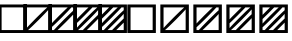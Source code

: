 SplineFontDB: 3.0
FontName: Significance-Boxes
FullName: Significance Boxes
FamilyName: Significance-Boxes
Weight: Medium
Copyright: Created by Tomasz Konopka, with FontForge 2.0 (http://fontforge.sf.net)
UComments: "2016-1-12: Created." 
Version: 1.000
ItalicAngle: 0
UnderlinePosition: -102
UnderlineWidth: 51
Ascent: 819
Descent: 205
sfntRevision: 0x00010000
LayerCount: 2
Layer: 0 1 "Back"  1
Layer: 1 1 "Fore"  0
XUID: [1021 171 1947391998 7444698]
FSType: 8
OS2Version: 0
OS2_WeightWidthSlopeOnly: 0
OS2_UseTypoMetrics: 1
CreationTime: 1452628857
ModificationTime: 1452817772
PfmFamily: 17
TTFWeight: 500
TTFWidth: 5
LineGap: 94
VLineGap: 0
OS2TypoAscent: 0
OS2TypoAOffset: 1
OS2TypoDescent: 0
OS2TypoDOffset: 1
OS2TypoLinegap: 94
OS2WinAscent: 0
OS2WinAOffset: 1
OS2WinDescent: 0
OS2WinDOffset: 1
HheadAscent: 0
HheadAOffset: 1
HheadDescent: 0
HheadDOffset: 1
OS2Vendor: 'PfEd'
MarkAttachClasses: 1
DEI: 91125
LangName: 1033 
Encoding: ISO8859-1
UnicodeInterp: none
NameList: Adobe Glyph List
DisplaySize: -24
AntiAlias: 1
FitToEm: 1
WinInfo: 0 54 14
BeginPrivate: 0
EndPrivate
BeginChars: 256 11

StartChar: a
Encoding: 97 97 0
Width: 850
VWidth: 0
Flags: W
LayerCount: 2
Fore
SplineSet
60 730 m 1,0,-1
 790 730 l 1,1,-1
 790 0 l 1,2,-1
 60 0 l 1,3,-1
 60 730 l 1,0,-1
142 655 m 1,4,-1
 142 75 l 1,5,-1
 708 75 l 1,6,-1
 708 655 l 1,7,-1
 142 655 l 1,4,-1
EndSplineSet
EndChar

StartChar: b
Encoding: 98 98 1
Width: 850
VWidth: 0
Flags: W
LayerCount: 2
Fore
SplineSet
60 730 m 1,0,-1
 790 730 l 1,1,-1
 790 0 l 1,2,-1
 60 0 l 1,3,-1
 60 730 l 1,0,-1
142 655 m 1,4,-1
 142 127 l 1,5,6
 210 201 210 201 243 236 c 0,7,8
 396 395 396 395 554 547 c 0,9,10
 591 582 591 582 671 655 c 1,11,-1
 142 655 l 1,4,-1
708 603 m 1,12,13
 640 529 640 529 607 494 c 0,14,15
 455 335 455 335 296 183 c 0,16,17
 259 147 259 147 179 75 c 1,18,-1
 708 75 l 1,19,-1
 708 603 l 1,12,13
EndSplineSet
EndChar

StartChar: c
Encoding: 99 99 2
Width: 850
VWidth: 0
Flags: W
LayerCount: 2
Fore
SplineSet
60 730 m 1,0,-1
 790 730 l 1,1,-1
 790 0 l 1,2,-1
 60 0 l 1,3,-1
 60 730 l 1,0,-1
142 655 m 1,4,-1
 142 243 l 1,5,6
 170 274 170 274 187 292 c 0,7,8
 338 451 338 451 498 603 c 0,9,10
 519 623 519 623 555 655 c 1,11,-1
 142 655 l 1,4,-1
649 655 m 1,12,13
 584 584 584 584 552 550 c 0,14,15
 400 391 400 391 240 238 c 0,16,17
 207 207 207 207 142 147 c 1,18,-1
 142 75 l 1,19,-1
 201 75 l 1,20,21
 266 146 266 146 298 180 c 0,22,23
 450 339 450 339 610 492 c 0,24,25
 642 523 642 523 708 583 c 1,26,-1
 708 655 l 1,27,-1
 649 655 l 1,12,13
708 487 m 1,28,29
 679 456 679 456 663 438 c 0,30,31
 511 279 511 279 351 127 c 0,32,33
 330 107 330 107 295 75 c 1,34,-1
 708 75 l 1,35,-1
 708 487 l 1,28,29
EndSplineSet
EndChar

StartChar: d
Encoding: 100 100 3
Width: 850
VWidth: 0
Flags: WO
LayerCount: 2
Fore
SplineSet
60 730 m 1,0,-1
 790 730 l 1,1,-1
 790 0 l 1,2,-1
 60 0 l 1,3,-1
 60 730 l 1,0,-1
142 655 m 1,4,-1
 142 350 l 1,5,6
 185 396 185 396 212 423 c 0,7,8
 289 502 289 502 367 578 c 0,9,10
 396 606 396 606 447 655 c 1,11,-1
 142 655 l 1,4,-1
547 655 m 1,12,13
 518 623 518 623 498 603 c 0,14,15
 346 444 346 444 187 292 c 0,16,17
 169 275 169 275 142 250 c 1,18,-1
 142 127 l 1,19,20
 210 201 210 201 243 236 c 0,21,22
 396 395 396 395 554 547 c 0,23,24
 591 582 591 582 671 655 c 1,25,-1
 547 655 l 1,12,13
708 603 m 1,26,27
 640 529 640 529 607 494 c 0,28,29
 455 335 455 335 296 183 c 0,30,31
 259 147 259 147 179 75 c 1,32,-1
 303 75 l 1,33,34
 332 107 332 107 352 127 c 0,35,36
 504 286 504 286 663 438 c 0,37,38
 681 455 681 455 708 480 c 1,39,-1
 708 603 l 1,26,27
708 380 m 1,40,41
 665 334 665 334 638 307 c 0,42,43
 561 228 561 228 483 152 c 0,44,45
 454 125 454 125 402 75 c 1,46,-1
 708 75 l 1,47,-1
 708 380 l 1,40,41
EndSplineSet
EndChar

StartChar: e
Encoding: 101 101 4
Width: 850
VWidth: 0
Flags: W
LayerCount: 2
Fore
SplineSet
60 730 m 1,0,-1
 790 730 l 1,1,-1
 790 0 l 1,2,-1
 60 0 l 1,3,-1
 60 730 l 1,0,-1
142 655 m 1,4,-1
 142 464 l 1,5,6
 153 475 153 475 156 478 c 0,7,8
 233 557 233 557 312 634 c 0,9,10
 319 641 319 641 333 655 c 1,11,-1
 142 655 l 1,4,-1
439 655 m 1,12,13
 294 503 294 503 142 358 c 1,14,-1
 142 241 l 1,15,16
 170 272 170 272 188 291 c 0,17,18
 340 450 340 450 499 602 c 0,19,20
 519 621 519 621 556 655 c 1,21,-1
 439 655 l 1,12,13
651 655 m 1,22,23
 586 583 586 583 552 549 c 0,24,25
 400 390 400 390 241 238 c 0,26,27
 208 206 208 206 142 146 c 1,28,-1
 142 75 l 1,29,-1
 199 75 l 1,30,31
 264 146 264 146 298 181 c 0,32,33
 450 340 450 340 609 492 c 0,34,35
 642 524 642 524 708 584 c 1,36,-1
 708 655 l 1,37,-1
 651 655 l 1,22,23
708 489 m 1,38,39
 679 458 679 458 662 439 c 0,40,41
 510 280 510 280 351 128 c 0,42,43
 330 108 330 108 294 75 c 1,44,-1
 411 75 l 1,45,46
 556 227 556 227 708 372 c 1,47,-1
 708 489 l 1,38,39
708 266 m 1,48,49
 697 255 697 255 694 252 c 0,50,51
 617 173 617 173 538 96 c 0,52,53
 528 87 528 87 517 75 c 1,54,-1
 708 75 l 1,55,-1
 708 266 l 1,48,49
EndSplineSet
EndChar

StartChar: A
Encoding: 65 65 5
Width: 648
VWidth: 0
Flags: W
LayerCount: 2
Fore
SplineSet
-41 730 m 1,0,-1
 689 730 l 1,1,-1
 689 0 l 1,2,-1
 -41 0 l 1,3,-1
 -41 730 l 1,0,-1
41 655 m 1,4,-1
 41 75 l 1,5,-1
 607 75 l 1,6,-1
 607 655 l 1,7,-1
 41 655 l 1,4,-1
EndSplineSet
EndChar

StartChar: B
Encoding: 66 66 6
Width: 648
VWidth: 0
Flags: W
LayerCount: 2
Fore
SplineSet
-41 730 m 1,0,-1
 689 730 l 1,1,-1
 689 0 l 1,2,-1
 -41 0 l 1,3,-1
 -41 730 l 1,0,-1
41 655 m 1,4,-1
 41 127 l 1,5,6
 109 201 109 201 142 236 c 0,7,8
 295 395 295 395 453 547 c 0,9,10
 490 582 490 582 570 655 c 1,11,-1
 41 655 l 1,4,-1
607 603 m 1,12,13
 539 529 539 529 506 494 c 0,14,15
 354 335 354 335 195 183 c 0,16,17
 158 147 158 147 78 75 c 1,18,-1
 607 75 l 1,19,-1
 607 603 l 1,12,13
EndSplineSet
EndChar

StartChar: C
Encoding: 67 67 7
Width: 648
VWidth: 0
Flags: W
LayerCount: 2
Fore
SplineSet
-41 730 m 1,0,-1
 689 730 l 1,1,-1
 689 0 l 1,2,-1
 -41 0 l 1,3,-1
 -41 730 l 1,0,-1
41 655 m 1,4,-1
 41 243 l 1,5,6
 69 274 69 274 86 292 c 0,7,8
 238 451 238 451 398 603 c 0,9,10
 419 623 419 623 454 655 c 1,11,-1
 41 655 l 1,4,-1
548 655 m 1,12,13
 483 584 483 584 451 550 c 0,14,15
 299 391 299 391 139 238 c 0,16,17
 106 207 106 207 41 147 c 1,18,-1
 41 75 l 1,19,-1
 100 75 l 1,20,21
 165 146 165 146 197 180 c 0,22,23
 349 339 349 339 509 492 c 0,24,25
 541 523 541 523 607 583 c 1,26,-1
 607 655 l 1,27,-1
 548 655 l 1,12,13
607 487 m 1,28,29
 578 456 578 456 562 438 c 0,30,31
 410 279 410 279 250 127 c 0,32,33
 229 107 229 107 194 75 c 1,34,-1
 607 75 l 1,35,-1
 607 487 l 1,28,29
EndSplineSet
EndChar

StartChar: D
Encoding: 68 68 8
Width: 648
VWidth: 0
Flags: W
LayerCount: 2
Fore
SplineSet
-41 730 m 1,0,-1
 689 730 l 1,1,-1
 689 0 l 1,2,-1
 -41 0 l 1,3,-1
 -41 730 l 1,0,-1
41 655 m 1,4,-1
 41 350 l 1,5,6
 84 396 84 396 111 423 c 0,7,8
 188 502 188 502 266 578 c 0,9,10
 295 606 295 606 346 655 c 1,11,-1
 41 655 l 1,4,-1
446 655 m 1,12,13
 417 623 417 623 397 603 c 0,14,15
 245 444 245 444 86 292 c 0,16,17
 68 275 68 275 41 250 c 1,18,-1
 41 127 l 1,19,20
 109 201 109 201 142 236 c 0,21,22
 295 395 295 395 453 547 c 0,23,24
 490 582 490 582 570 655 c 1,25,-1
 446 655 l 1,12,13
607 603 m 1,26,27
 539 529 539 529 506 494 c 0,28,29
 354 335 354 335 195 183 c 0,30,31
 158 147 158 147 78 75 c 1,32,-1
 202 75 l 1,33,34
 231 107 231 107 251 127 c 0,35,36
 403 286 403 286 562 438 c 0,37,38
 580 455 580 455 607 480 c 1,39,-1
 607 603 l 1,26,27
607 380 m 1,40,41
 564 334 564 334 537 307 c 0,42,43
 460 228 460 228 382 152 c 0,44,45
 354 125 354 125 302 75 c 1,46,-1
 607 75 l 1,47,-1
 607 380 l 1,40,41
EndSplineSet
EndChar

StartChar: E
Encoding: 69 69 9
Width: 648
VWidth: 0
Flags: W
LayerCount: 2
Fore
SplineSet
-41 730 m 1,0,-1
 689 730 l 1,1,-1
 689 0 l 1,2,-1
 -41 0 l 1,3,-1
 -41 730 l 1,0,-1
41 655 m 1,4,-1
 41 464 l 1,5,6
 52 475 52 475 55 478 c 0,7,8
 132 557 132 557 211 634 c 0,9,10
 218 641 218 641 232 655 c 1,11,-1
 41 655 l 1,4,-1
338 655 m 1,12,13
 193 503 193 503 41 358 c 1,14,-1
 41 241 l 1,15,16
 69 272 69 272 87 291 c 0,17,18
 239 450 239 450 398 602 c 0,19,20
 418 621 418 621 455 655 c 1,21,-1
 338 655 l 1,12,13
550 655 m 1,22,23
 485 583 485 583 451 549 c 0,24,25
 299 390 299 390 140 238 c 0,26,27
 107 206 107 206 41 146 c 1,28,-1
 41 75 l 1,29,-1
 98 75 l 1,30,31
 163 146 163 146 197 181 c 0,32,33
 349 340 349 340 508 492 c 0,34,35
 541 524 541 524 607 584 c 1,36,-1
 607 655 l 1,37,-1
 550 655 l 1,22,23
607 489 m 1,38,39
 578 458 578 458 561 439 c 0,40,41
 409 280 409 280 250 128 c 0,42,43
 229 108 229 108 193 75 c 1,44,-1
 310 75 l 1,45,46
 455 227 455 227 607 372 c 1,47,-1
 607 489 l 1,38,39
607 266 m 1,48,49
 596 255 596 255 593 252 c 0,50,51
 516 173 516 173 437 96 c 0,52,53
 427 87 427 87 416 75 c 1,54,-1
 607 75 l 1,55,-1
 607 266 l 1,48,49
EndSplineSet
EndChar

StartChar: space
Encoding: 32 32 10
Width: 40
VWidth: 0
Flags: W
LayerCount: 2
EndChar
EndChars
EndSplineFont
